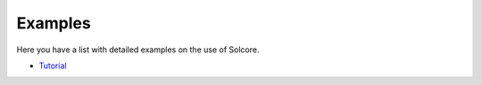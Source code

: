 Examples
========

Here you have a list with detailed examples on the use of Solcore.

-  `Tutorial <tutorial.rst>`__
